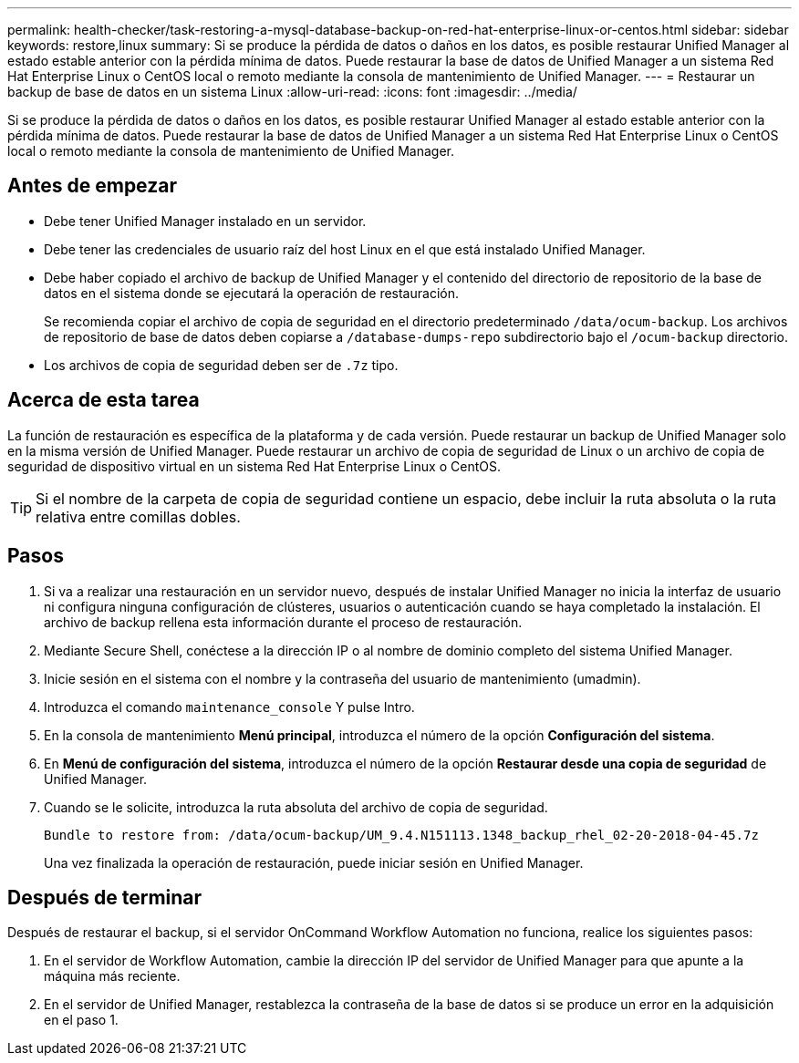 ---
permalink: health-checker/task-restoring-a-mysql-database-backup-on-red-hat-enterprise-linux-or-centos.html 
sidebar: sidebar 
keywords: restore,linux 
summary: Si se produce la pérdida de datos o daños en los datos, es posible restaurar Unified Manager al estado estable anterior con la pérdida mínima de datos. Puede restaurar la base de datos de Unified Manager a un sistema Red Hat Enterprise Linux o CentOS local o remoto mediante la consola de mantenimiento de Unified Manager. 
---
= Restaurar un backup de base de datos en un sistema Linux
:allow-uri-read: 
:icons: font
:imagesdir: ../media/


[role="lead"]
Si se produce la pérdida de datos o daños en los datos, es posible restaurar Unified Manager al estado estable anterior con la pérdida mínima de datos. Puede restaurar la base de datos de Unified Manager a un sistema Red Hat Enterprise Linux o CentOS local o remoto mediante la consola de mantenimiento de Unified Manager.



== Antes de empezar

* Debe tener Unified Manager instalado en un servidor.
* Debe tener las credenciales de usuario raíz del host Linux en el que está instalado Unified Manager.
* Debe haber copiado el archivo de backup de Unified Manager y el contenido del directorio de repositorio de la base de datos en el sistema donde se ejecutará la operación de restauración.
+
Se recomienda copiar el archivo de copia de seguridad en el directorio predeterminado `/data/ocum-backup`. Los archivos de repositorio de base de datos deben copiarse a `/database-dumps-repo` subdirectorio bajo el `/ocum-backup` directorio.

* Los archivos de copia de seguridad deben ser de `.7z` tipo.




== Acerca de esta tarea

La función de restauración es específica de la plataforma y de cada versión. Puede restaurar un backup de Unified Manager solo en la misma versión de Unified Manager. Puede restaurar un archivo de copia de seguridad de Linux o un archivo de copia de seguridad de dispositivo virtual en un sistema Red Hat Enterprise Linux o CentOS.

[TIP]
====
Si el nombre de la carpeta de copia de seguridad contiene un espacio, debe incluir la ruta absoluta o la ruta relativa entre comillas dobles.

====


== Pasos

. Si va a realizar una restauración en un servidor nuevo, después de instalar Unified Manager no inicia la interfaz de usuario ni configura ninguna configuración de clústeres, usuarios o autenticación cuando se haya completado la instalación. El archivo de backup rellena esta información durante el proceso de restauración.
. Mediante Secure Shell, conéctese a la dirección IP o al nombre de dominio completo del sistema Unified Manager.
. Inicie sesión en el sistema con el nombre y la contraseña del usuario de mantenimiento (umadmin).
. Introduzca el comando `maintenance_console` Y pulse Intro.
. En la consola de mantenimiento *Menú principal*, introduzca el número de la opción *Configuración del sistema*.
. En *Menú de configuración del sistema*, introduzca el número de la opción *Restaurar desde una copia de seguridad* de Unified Manager.
. Cuando se le solicite, introduzca la ruta absoluta del archivo de copia de seguridad.
+
[listing]
----
Bundle to restore from: /data/ocum-backup/UM_9.4.N151113.1348_backup_rhel_02-20-2018-04-45.7z
----
+
Una vez finalizada la operación de restauración, puede iniciar sesión en Unified Manager.





== Después de terminar

Después de restaurar el backup, si el servidor OnCommand Workflow Automation no funciona, realice los siguientes pasos:

. En el servidor de Workflow Automation, cambie la dirección IP del servidor de Unified Manager para que apunte a la máquina más reciente.
. En el servidor de Unified Manager, restablezca la contraseña de la base de datos si se produce un error en la adquisición en el paso 1.

